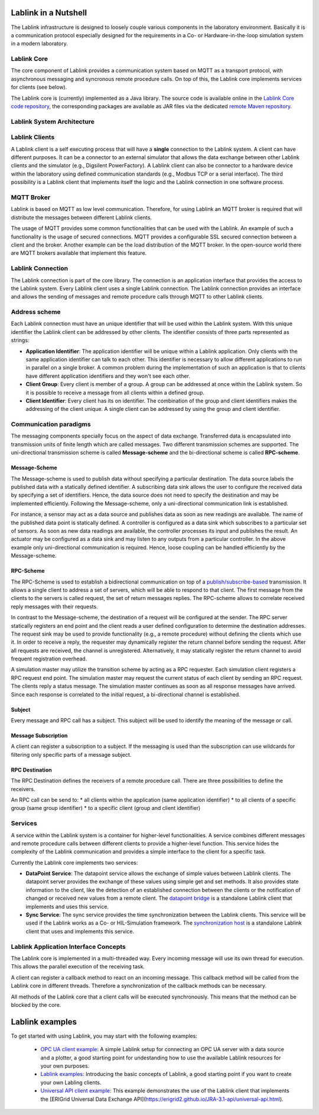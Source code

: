 *********************
Lablink in a Nutshell
*********************

The Lablink infrastructure is designed to loosely couple various components in the laboratory environment.
Basically it is a communication protocol especially designed for the requirements in a Co- or Hardware-in-the-loop simulation system in a modern laboratory.

Lablink Core
============

The core component of Lablink provides a communication system based on MQTT as a transport protocol, with asynchronous messaging and syncronous remote procedure calls.
On top of this, the Lablink core implements services for clients (see below).

The Lablink core is (currently) implemented as a Java library.
The source code is available online in the `Lablink Core code repository <https://github.com/AIT-Lablink/lablink-core-java>`__, the corresponding packages are available as JAR files via the dedicated `remote Maven repository <https://github.com/orgs/AIT-Lablink/packages>`__.

Lablink System Architecture
===========================

.. image:: img/lablink-architecture.png
   :align: center
   :alt: Lablink System Architecture

Lablink Clients
===============

A Lablink client is a self executing process that will have a **single** connection to the Lablink system. A client can have different purposes.
It can be a connector to an external simulator that allows the data exchange between other Lablink clients and the simulator (e.g., Digsilent PowerFactory). 
A Lablink client can also be connector to a hardware device within the laboratory using defined communication standards (e.g., Modbus TCP or a serial interface). 
The third possibility is a Lablink client that implements itself the logic and the Lablink connection in one software process.

MQTT Broker
===========

Lablink is based on MQTT as low level communication.
Therefore, for using Lablink an MQTT broker is required that will distribute the messages between different Lablink clients.

The usage of MQTT provides some common functionalities that can be used with the Lablink. 
An example of such a functionality is the usage of secured connections.
MQTT provides a configurable SSL secured connection between a client and the broker.
Another example can be the load distribution of the MQTT broker.
In the open-source world there are MQTT brokers available that implement this feature.

Lablink Connection
==================

The Lablink connection is part of the core library.
The connection is an application interface that provides the access to the Lablink system.
Every Lablink client uses a single Lablink connection.
The Lablink connection provides an interface and allows the sending of messages and remote procedure calls through MQTT to other Lablink clients.

Address scheme
==============

Each Lablink connection must have an unique identifier that will be used within the Lablink system.
With this unique identifier the Lablink client can be addressed by other clients.
The identifier consists of three parts represented as strings:

* **Application Identifier**: 
  The application identifier will be unique within a Lablink application. 
  Only clients with the same application identifier can talk to each other.
  This identifier is necessary to allow different applications to run in parallel on a single broker.
  A common problem during the implementation of such an application is that to clients have different application identifiers and they won't see each other.

* **Client Group**: 
  Every client is member of a group. 
  A group can be addressed at once within the Lablink system. 
  So it is possible to receive a message from all clients within a defined group.

* **Client Identifier**:
  Every client has its on identifier.
  The combination of the group and client identifiers makes the addressing of the client unique.
  A single client can be addressed by using the group and client identifier.

Communication paradigms
=======================

The messaging components specially focus on the aspect of data exchange. 
Transferred data is encapsulated into transmission units of finite length which are called messages. 
Two different transmission schemes are supported. 
The uni-directional transmission scheme is called **Message-scheme** and the bi-directional scheme is called **RPC-scheme**.

Message-Scheme
--------------

The Message-scheme is used to publish data without specifying a particular destination.
The data source labels the published data with a statically defined identifier.
A subscribing data sink allows the user to configure the received data by specifying a set of identifiers.
Hence, the data source does not need to specify the destination and may be implemented efficiently.
Following the Message-scheme, only a uni-directional communication link is established.

.. image:: img/messaging-scheme.png
   :align: center
   :alt: Message-Scheme Example

For instance, a sensor may act as a data source and publishes data as soon as new readings are available.
The name of the published data point is statically defined. 
A controller is configured as a data sink which subscribes to a particular set of sensors. 
As soon as new data readings are available, the controller processes its input and publishes the result. 
An actuator may be configured as a data sink and may listen to any outputs from a particular controller. 
In the above example only uni-directional communication is required.
Hence, loose coupling can be handled efficiently by the Message-scheme.

RPC-Scheme
----------

The RPC-Scheme is used to establish a bidirectional communication on top of a `publish/subscribe-based <https://en.wikipedia.org/wiki/Publish%E2%80%93subscribe_pattern>`__ transmission.
It allows a single client to address a set of servers, which will be able to respond to that client. 
The first message from the clients to the servers is called request, the set of return messages replies.
The RPC-scheme allows to correlate received reply messages with their requests.

In contrast to the Message-scheme, the destination of a request will be configured at the sender.
The RPC server statically registers an end point and the client reads a user defined configuration to determine the destination addresses. 
The request sink may be used to provide functionality (e.g., a remote procedure) without defining the clients which use it. 
In order to receive a reply, the requester may dynamically register the return channel before sending the request. 
After all requests are received, the channel is unregistered. 
Alternatively, it may statically register the return channel to avoid frequent registration overhead.

.. image:: img/rpc-scheme.png
   :align: center
   :alt: RPC-Scheme Example

A simulation master may utilize the transition scheme by acting as a RPC requester.
Each simulation client registers a RPC request end point. 
The simulation master may request the current status of each client by sending an RPC request. 
The clients reply a status message. 
The simulation master continues as soon as all response messages have arrived. 
Since each response is correlated to the initial request, a bi-directional channel is established.

Subject
-------

Every message and RPC call has a subject.
This subject will be used to identify the meaning of the message or call.


Message Subscription
--------------------

A client can register a subscription to a subject. 
If the messaging is used than the subscription can use wildcards for filtering only specific parts of a message subject.

RPC Destination
---------------

The RPC Destination defines the receivers of a remote procedure call. 
There are three possibilities to define the receivers.

An RPC call can be send to:
* all clients within the application (same application identifier)
* to all clients of a specific group (same group identifier)
* to a specific client (group and client identifier)

Services
========

A service within the Lablink system is a container for higher-level functionalities.
A service combines different messages and remote procedure calls between different clients to provide a higher-level function.
This service hides the complexity of the Lablink communication and provides a simple interface to the client for a specific task.

Currently the Lablink core implements two services:

* **DataPoint Service**:
  The datapoint service allows the exchange of simple values between Lablink clients.
  The datapoint server provides the exchange of these values using simple get and set methods.
  It also provides state information to the client, like the detection of an established connection between the clients or the notification of changed or received new values from a remote client.
  The `datapoint bridge <https://ait-lablink.readthedocs.io/projects/ait-lablink-core-java>`_ is a standalone Lablink client that implements and uses this service.

* **Sync Service**: 
  The sync service provides the time synchronization between the Lablink clients.
  This service will be used if the Lablink works as a Co- or HIL-Simulation framework.
  The `synchronization host <https://ait-lablink.readthedocs.io/projects/ait-lablink-sync-host>`__ is a standalone Lablink client that uses and implements this service.

Lablink Application Interface Concepts
======================================

The Lablink core is implemented in a multi-threaded way. 
Every incoming message will use its own thread for execution. 
This allows the parallel execution of the receiving task.

A client can register a callback method to react on an incoming message. 
This callback method will be called from the Lablink core in different threads.
Therefore a synchronization of the callback methods can be necessary.

All methods of the Lablink core that a client calls will be executed synchronously. 
This means that the method can be blocked by the core.


****************
Lablink examples
****************

To get started with using Lablink, you may start with the following examples:

 * `OPC UA client example <https://github.com/AIT-Lablink/lablink-opcua-client-test>`__:
   A simple Lablink setup for connecting an OPC UA server with a data source and a plotter, a good starting point for  undestanding how to use the available Lablink resources for your own purposes.
 * `Lablink examples <https://ait-lablink.readthedocs.io/projects/ait-lablink-examples>`__:
   Introducing the basic concepts of Lablink, a good starting point if you want to create your own Labling clients.
 * `Universal API client example <https://ait-lablink.readthedocs.io/projects/ait-lablink-universal-api-client/en/latest/examples.html>`__:
   This example demonstrates the use of the Lablink client that implements the [ERIGrid Universal Data Exchange API](https://erigrid2.github.io/JRA-3.1-api/universal-api.html).
